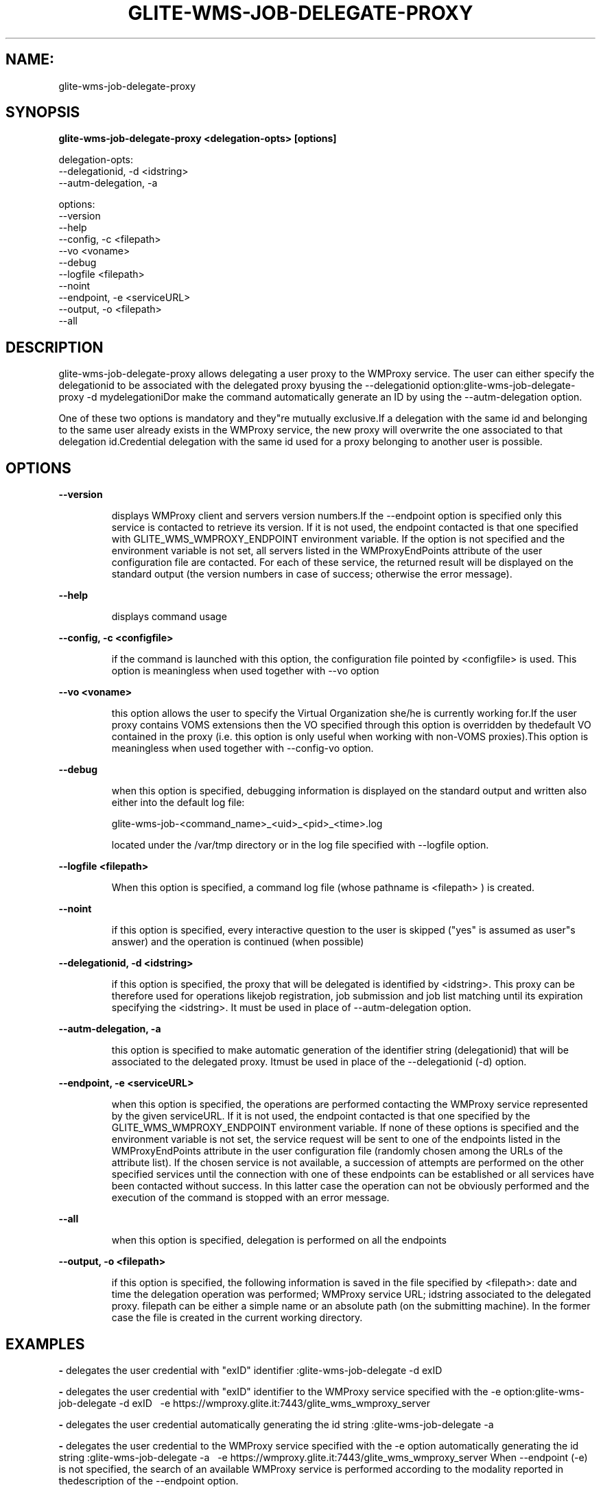 .TH GLITE-WMS-JOB-DELEGATE-PROXY "1" "GLITE-WMS-JOB-DELEGATE-PROXY" "GLITE User Guide"
.SH NAME:
glite-wms-job-delegate-proxy

.SH SYNOPSIS

.B glite-wms-job-delegate-proxy <delegation-opts> [options] 

delegation-opts:
        --delegationid, -d <idstring>
        --autm-delegation, -a

options:
        --version
        --help
        --config, -c    <filepath>
        --vo            <voname>
        --debug
        --logfile       <filepath>
        --noint
        --endpoint, -e  <serviceURL>
        --output, -o    <filepath>
        --all

.SP
.SH DESCRIPTION
.SP
.SP

glite-wms-job-delegate-proxy allows delegating a user proxy to the WMProxy service. The user can either specify the delegationid to be associated with the delegated proxy byusing the --delegationid option:glite-wms-job-delegate-proxy -d mydelegationiDor make the command automatically generate an ID by using the --autm-delegation option.


.SP
One of these two options is mandatory and they"re mutually exclusive.If a delegation with the same id and belonging to the same user already exists in the WMProxy service, the new proxy will overwrite the one associated to that delegation id.Credential delegation with the same id used for a proxy belonging to another user is possible.
.SH OPTIONS 
.B --version

.IP
displays WMProxy client and servers version numbers.If the --endpoint option is specified only this service is contacted to retrieve its version. If it is not used, the endpoint contacted is that one specified with GLITE_WMS_WMPROXY_ENDPOINT environment variable. If the option is not specified and the environment variable is not set, all servers listed in the WMProxyEndPoints attribute of the user configuration file are contacted. For each of these service, the returned result will be displayed on the standard output (the version numbers in case of success; otherwise the error message).
.PP
.B --help

.IP
displays command usage
.PP
.B --config, -c <configfile>

.IP
if the command is launched with this option, the configuration file pointed by <configfile> is used. This option is meaningless when used together with --vo option
.PP
.B --vo <voname>

.IP
this option allows the user to specify the Virtual Organization she/he is currently working for.If the user proxy contains VOMS extensions then the VO specified through this option is overridden by thedefault VO contained in the proxy (i.e. this option is only useful when working with non-VOMS proxies).This option is meaningless when used together with --config-vo option.
.PP
.B --debug

.IP
when this option is specified, debugging information is displayed on the standard output and written also either into the default log file:


.SP
glite-wms-job-<command_name>_<uid>_<pid>_<time>.log


.SP
located under the /var/tmp  directory or in the log file specified with --logfile option.
.PP
.B --logfile <filepath>

.IP
When this option is specified, a command log file (whose pathname is <filepath> ) is created.
.PP
.B --noint

.IP
if this option is specified, every interactive question to the user is skipped ("yes" is assumed as user"s answer) and the operation is continued (when possible)
.PP
.B --delegationid, -d <idstring>

.IP
if this option is specified, the proxy that will be delegated is identified by <idstring>. This proxy can be therefore used for operations likejob registration, job submission and job list matching until its expiration specifying the <idstring>. It must be used in place of --autm-delegation option.
.PP
.B --autm-delegation, -a

.IP
this option is specified to make automatic generation of the identifier string (delegationid) that will be associated to the delegated proxy. Itmust be used in place of the --delegationid (-d) option.
.PP
.B --endpoint, -e <serviceURL>

.IP
when this option is specified, the operations are performed contacting the WMProxy service represented by the given serviceURL. If it is not used, the endpoint contacted is that one specified by the GLITE_WMS_WMPROXY_ENDPOINT environment variable. If none of these options is specified and the environment variable is not set, the service request will be sent to one of the endpoints listed in the WMProxyEndPoints attribute in the user configuration file (randomly chosen among the URLs of the attribute list). If the chosen service is not available, a succession of attempts are performed on the other specified services until the connection with one of these endpoints can be established or all services have been contacted without success. In this latter case the operation can not be obviously performed and the execution of the command is stopped with an error message.
.PP
.B --all

.IP
when this option is specified, delegation is performed on all the endpoints
.PP
.B --output, -o <filepath>

.IP
if this option is specified, the following information is saved in the file specified by <filepath>: date and time the delegation operation was performed; WMProxy service URL;  idstring associated to the delegated proxy. filepath can be either a simple name or an absolute path (on the submitting machine). In the former case the file is created in the current working directory.
.PP

.SH EXAMPLES
.SP




.SP
.B -
delegates the user credential with "exID" identifier :glite-wms-job-delegate -d exID

.SP
.B -
delegates the user  credential with "exID" identifier  to the WMProxy service specified with the -e option:glite-wms-job-delegate -d exID \                       -e https://wmproxy.glite.it:7443/glite_wms_wmproxy_server

.SP
.B -
delegates the user credential automatically generating the id string :glite-wms-job-delegate -a

.SP
.B -
delegates the user credential to the WMProxy service specified with the -e option automatically generating the id string  :glite-wms-job-delegate -a \                       -e https://wmproxy.glite.it:7443/glite_wms_wmproxy_server
.SP
.SP
When --endpoint (-e) is not specified, the search of an available WMProxy service is performed according to the modality reported in thedescription of the --endpoint option.
.SH FILES 
.SP

voName/glite_wms.conf: The user configuration file. The standard path location is \verb /etc/glite-wms . 


.SP
/tmp/x509up_u<uid>: A valid X509 user proxy; use the X509_USER_PROXY environment variable to override the default location
.SH ENVIRONMENT 
.SP



.SP
.B -
GLITE_WMS_WMPROXY_ENDPOINT: This variable may be set to specify the endpoint URL

.SP
.B -
GLOBUS_LOCATION: This variable must be set when the Globus installation is not located in the default path /opt/globus.

.SP
.B -
GLOBUS_TCP_PORT_RANGE="<val min> <val max>": This variable must be set to define a range of ports to be used for inbound connections in the interactivity context

.SP
.B -
X509_CERT_DIR: This variable may be set to override the default location of the trusted certificates directory, which is normally /etc/grid-security/certificates.

.SP
.B -
X509_USER_PROXY: This variable may be set to override the default location of the user proxy credentials, which is normally /tmp/x509up_u<uid>.

.SP
.B -
GLITE_SD_PLUGIN: If Service Discovery querying is needed, this variable can be used in order to set a specific (or more) plugin, normally bdii, rgma (or both, separated by comma)

.SP
.B -
LCG_GFAL_INFOSYS: If Service Discovery querying is needed, this variable can be used in order to set a specific Server where to perform the queries: for instance LCG_GFAL_INFOSYS="gridit-bdii-01.cnaf.infn.it:2170"